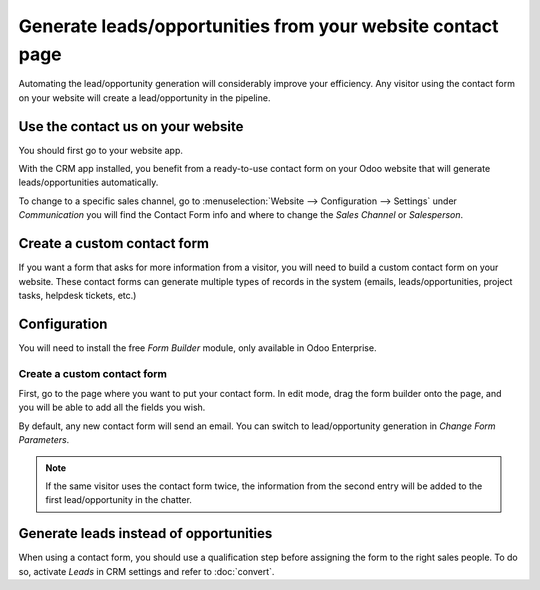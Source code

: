 ===========================================================
Generate leads/opportunities from your website contact page
===========================================================

Automating the lead/opportunity generation will considerably improve
your efficiency. Any visitor using the contact form on your website will
create a lead/opportunity in the pipeline.

Use the contact us on your website
==================================

You should first go to your website app.

|image0|\ |image1|

With the CRM app installed, you benefit from a ready-to-use contact form
on your Odoo website that will generate leads/opportunities
automatically.

.. image:: media/generate_from_website03.png
   :align: center

To change to a specific sales channel, go to :menuselection:`Website
--> Configuration --> Settings` under *Communication* you will find the
Contact Form info and where to change the *Sales Channel* or
*Salesperson*.

.. image:: media/generate_from_website04.png
   :align: center

Create a custom contact form
============================

If you want a form that asks for more information from a visitor,
you will need to build a custom contact form on your
website. These contact forms can generate multiple types of records in
the system (emails, leads/opportunities, project tasks, helpdesk
tickets, etc.)

Configuration
=============

You will need to install the free *Form Builder* module, only
available in Odoo Enterprise.

.. image:: media/generate_from_website05.png
   :align: center

Create a custom contact form
----------------------------

First, go to the page where you want to put your contact form. In edit mode, drag
the form builder onto the page, and you will be able to add all the fields
you wish.

.. image:: media/generate_from_website06.png
   :align: center

By default, any new contact form will send an email. You can switch to
lead/opportunity generation in *Change Form Parameters*.

.. note::
   If the same visitor uses the contact form twice, the information from the second
   entry will be added to the first lead/opportunity in the chatter.

Generate leads instead of opportunities
=======================================

When using a contact form, you should use a qualification step
before assigning the form to the right sales people. To do so, activate *Leads*
in CRM settings and refer to :doc:`convert`.

.. |image0| image:: ./media/generate_from_website01.png
   :width: 1.04401in
   :height: 1.16146in
.. |image1| image:: ./media/generate_from_website02.png
   :width: 1.43229in
   :height: 1.16244in
